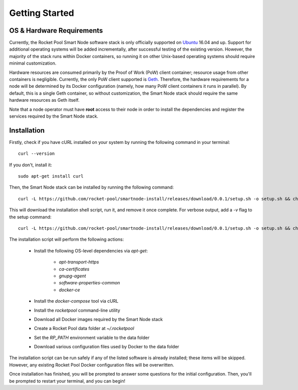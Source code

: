 ###############
Getting Started
###############


**************************
OS & Hardware Requirements
**************************

Currently, the Rocket Pool Smart Node software stack is only officially supported on `Ubuntu <https://ubuntu.com/>`_ 16.04 and up.
Support for additional operating systems will be added incrementally, after successful testing of the existing version.
However, the majority of the stack runs within Docker containers, so running it on other Unix-based operating systems should require minimal customization.

Hardware resources are consumed primarily by the Proof of Work (PoW) client container; resource usage from other containers is negligible.
Currently, the only PoW client supported is `Geth <https://geth.ethereum.org/>`_.
Therefore, the hardware requirements for a node will be determined by its Docker configuration (namely, how many PoW client containers it runs in parallel).
By default, this is a single Geth container, so without customization, the Smart Node stack should require the same hardware resources as Geth itself.

Note that a node operator must have **root** access to their node in order to install the dependencies and register the services required by the Smart Node stack.


************
Installation
************

Firstly, check if you have cURL installed on your system by running the following command in your terminal::

    curl --version

If you don't, install it::

    sudo apt-get install curl

Then, the Smart Node stack can be installed by running the following command::

    curl -L https://github.com/rocket-pool/smartnode-install/releases/download/0.0.1/setup.sh -o setup.sh && chmod 755 setup.sh && ./setup.sh && rm setup.sh

This will download the installation shell script, run it, and remove it once complete. For verbose output, add a `-v` flag to the setup command::

    curl -L https://github.com/rocket-pool/smartnode-install/releases/download/0.0.1/setup.sh -o setup.sh && chmod 755 setup.sh && ./setup.sh -v && rm setup.sh

The installation script will perform the following actions:

    * Install the following OS-level dependencies via `apt-get`:

        * `apt-transport-https`
        * `ca-certificates`
        * `gnupg-agent`
        * `software-properties-common`
        * `docker-ce`

    * Install the `docker-compose` tool via cURL
    * Install the `rocketpool` command-line utility
    * Download all Docker images required by the Smart Node stack
    * Create a Rocket Pool data folder at `~/.rocketpool`
    * Set the `RP_PATH` environment variable to the data folder
    * Download various configuration files used by Docker to the data folder

The installation script can be run safely if any of the listed software is already installed; these items will be skipped.
However, any existing Rocket Pool Docker configuration files will be overwritten.

Once installation has finished, you will be prompted to answer some questions for the initial configuration.
Then, you'll be prompted to restart your terminal, and you can begin!
